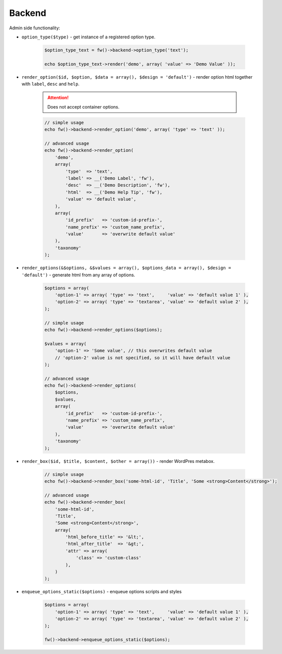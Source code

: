 Backend
=======

Admin side functionality:

.. _backend-option-type:

* ``option_type($type)`` - get instance of a registered option type.

    .. code-block:: php

        $option_type_text = fw()->backend->option_type('text');

        echo $option_type_text->render('demo', array( 'value' => 'Demo Value' ));

.. _backend-render-option:

* ``render_option($id, $option, $data = array(), $design = 'default')`` - render option html together with ``label``, ``desc`` and ``help``.

    .. attention::

        Does not accept container options.

    .. code-block:: php

        // simple usage
        echo fw()->backend->render_option('demo', array( 'type' => 'text' ));

        // advanced usage
        echo fw()->backend->render_option(
            'demo',
            array(
                'type'  => 'text',
                'label' => __('Demo Label', 'fw'),
                'desc'  => __('Demo Description', 'fw'),
                'html'  => __('Demo Help Tip', 'fw'),
                'value' => 'default value',
            ),
            array(
                'id_prefix'   => 'custom-id-prefix-',
                'name_prefix' => 'custom_name_prefix',
                'value'       => 'overwrite default value'
            ),
            'taxonomy'
        );

.. _backend-render-options:

* ``render_options(&$options, &$values = array(), $options_data = array(), $design = 'default')`` - generate html from any array of options.

    .. code-block:: php

        $options = array(
            'option-1' => array( 'type' => 'text',     'value' => 'default value 1' ),
            'option-2' => array( 'type' => 'textarea', 'value' => 'default value 2' ),
        );

        // simple usage
        echo fw()->backend->render_options($options);

        $values = array(
            'option-1' => 'Some value', // this overwrites default value
            // 'option-2' value is not specified, so it will have default value
        );

        // advanced usage
        echo fw()->backend->render_options(
            $options,
            $values,
            array(
                'id_prefix'   => 'custom-id-prefix-',
                'name_prefix' => 'custom_name_prefix',
                'value'       => 'overwrite default value'
            ),
            'taxonomy'
        );

.. _backend-render-box:

* ``render_box($id, $title, $content, $other = array())`` - render WordPres metabox.

    .. code-block:: php

        // simple usage
        echo fw()->backend->render_box('some-html-id', 'Title', 'Some <strong>Content</strong>');

        // advanced usage
        echo fw()->backend->render_box(
            'some-html-id',
            'Title',
            'Some <strong>Content</strong>',
            array(
                'html_before_title' => '&lt;',
                'html_after_title'  => '&gt;',
                'attr' => array(
                    'class' => 'custom-class'
                ),
            )
        );


.. _backend-enqueue-options-static-:

* ``enqueue_options_static($options)`` - enqueue options scripts and styles

    .. code-block:: php

        $options = array(
            'option-1' => array( 'type' => 'text',     'value' => 'default value 1' ),
            'option-2' => array( 'type' => 'textarea', 'value' => 'default value 2' ),
        );

        fw()->backend->enqueue_options_static($options);